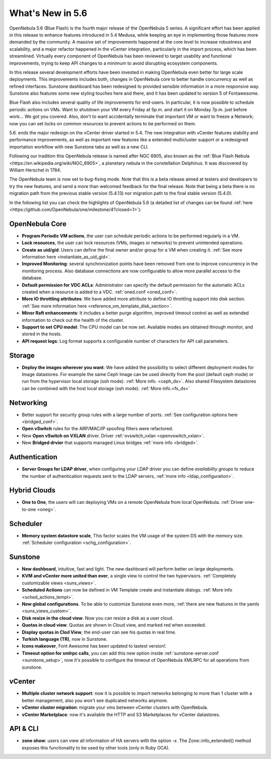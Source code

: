 .. _whats_new:

================================================================================
What's New in 5.6
================================================================================

OpenNebula 5.6 (Blue Flash) is the fourth major release of the OpenNebula 5 series. A significant effort has been applied in this release to enhance features introduced in 5.4 Medusa, while keeping an eye in implementing those features more demanded by the community. A massive set of improvements happened at the core level to increase robustness and scalability, and a major refactor happened in the vCenter integration, particularly in the import process, which has been streamlined.  Virtually every component of OpenNebula has been reviewed to target usability and functional improvements, trying to keep API changes to a minimum to avoid disrupting ecosystem components. 

In this release several development efforts have been invested in making OpenNebula even better for large scale deployments. This improvements includes both, changes in OpenNebula core to better handle concurrency as well as refined interfaces. Sunstone dashboard has been redesigned to provided sensible information in a more responsive way. Sunstone also features some new styling touches here and there, and it has been updated to version 5 of Fontawesome.

|sunstone_dashboard|

Blue Flash also includes several quality of life improvements for end-users. In particular, it is now possible to schedule periodic actions on VMs. Want to shutdown your VM every Friday at 5p.m. and start it on Monday 7p.m. just before work... We got you covered. Also, don't to want accidentally terminate that important VM or want to freeze a Network; now you can set locks on common resources to prevent actions to be performed on them.

|sched_actions|

5.6. ends the major redesign on the vCenter driver started in 5.4. The new integration with vCenter features stability and performance improvements, as well as important new features like a extended multicluster support or a redesigned importation workflow with new Sunstone tabs as well as a new CLI. 

Following our tradition this OpenNebula release is named after NGC 6905, also known as the :ref:`Blue Flash Nebula <https://en.wikipedia.org/wiki/NGC_6905>`, a planetary nebula in the constellation Delphinus. It was discovered by William Herschel in 1784.

The OpenNebula team is now set to bug-fixing mode. Note that this is a beta release aimed at testers and developers to try the new features, and send a more than welcomed feedback for the final release. Note that being a beta there is no migration path from the previous stable version (5.4.13) nor migration path to the final stable version (5.4.0).

In the following list you can check the highlights of OpenNebula 5.6 (a detailed list of changes can be found :ref:`here <https://github.com/OpenNebula/one/milestone/4?closed=1>`):

OpenNebula Core
--------------------------------------------------------------------------------
.. - **New HA model**, providing native HA (based on RAFT consensus algorithm) in OpenNebula components, including Sunstone without :ref:`third party dependencies <frontend_ha_setup>`.

- **Program Periodic VM actions**, the user can schedule periodic actions to be performed regularly in a VM.
- **Lock resources**, the user can lock resources (VMs, images or networks) to prevent unintended operations.
- **Create as uid/gid**: Users can define the final owner and/or group for a VM when creating it. :ref:`See more information here <instantiate_as_uid_gid>`.
- **Improved Monitoring**: several synchronization points have been removed from one to improve concurrency in the monitoring process. Also database connections are now configurable to allow more parallel access to the database.
- **Default permission for VDC ACLs**: Administrator can specify the default permission for the automatic ACLs created when a resource is added to a VDC. :ref:`oned.conf <oned_conf>`.
- **More IO throttling attributes**: We have added more attribute to define IO throttling support into disk section. :ref:`See more information here <reference_vm_template_disk_section>`.
- **Minor Raft enhancements**: It includes a better purge algorithm, improved timeout control as well as extended information to check out the health of the cluster.
- **Support to set CPU model**: The CPU model can be now set. Available modes are obtained through monitor, and stored in the hosts.
- **API request logs**: Log format supports a configurable number of characters for API call parameters.

Storage
--------------------------------------------------------------------------------
- **Deploy the images wherever you want**: We have added the possibility to select different deployment modes for Image datastores. For example the same Ceph Image can be used directly from the pool (default ceph mode) or run from the hypervisor local storage (ssh mode). :ref:`More info. <ceph_ds>`. Also shared Filesystem datastores can be combined with the host local storage (ssh mode). :ref:`More info.<fs_ds>`

Networking
--------------------------------------------------------------------------------
- Better support for security group rules with a large number of ports. :ref:`See configuration options here <bridged_conf>`.
- **Open vSwitch** rules for the ARP/MAC/IP spoofing filters were refactored.
- New **Open vSwitch on VXLAN** driver. Driver :ref:`ovswitch_vxlan <openvswitch_vxlan>`.
- New **Bridged drvier** that supports managed Linux bridges :ref:`more info <bridged>`.

Authentication
--------------------------------------------------------------------------------
- **Server Groups for LDAP driver**, when configuring your LDAP driver you can define *availability groups* to reduce the number of authentication requests sent to the LDAP servers, :ref:`more info <ldap_configuration>`.

Hybrid Clouds
--------------------------------------------------------------------------------
- **One to One**, the users will can deploying VMs on a remote OpenNebula from local OpenNebula. :ref:`Driver one-to-one <oneg>`.

Scheduler
--------------------------------------------------------------------------------
- **Memory system datastore scale**, This factor scales the VM usage of the system DS with the memory size. :ref:`Scheduler configuration <schg_configuration>`.

Sunstone
--------------------------------------------------------------------------------

- **New dashboard**, intuitive, fast and light. The new dashboard will perform better on large deployments.
- **KVM and vCenter more united than ever**, a single view to control the two hypervisors. :ref:`Completely customizable views <suns_views>`.
- **Scheduled Actions** can now be defined in VM Template create and instantiate dialogs. :ref:`More info <sched_actions_templ>`.
- **New global configurations**. To be able to customize Sunstone even more, :ref:`there are new features in the yamls <suns_views_custom>`.
- **Disk resize in the cloud view**. Now you can resize a disk as a user cloud.
- **Quotas in cloud view**. Quotas are shown in Cloud view, and marked red when exceeded.
- **Display quotas in Clod View**, the end-user can see his quotas in real time.
- **Turkish language (TR)**, now in Sunstone.
- **Icons makeover**, Font Awesome has been updated to lastest version!.
- **Timeout option for xmlrpc calls**, you can add this new option inside :ref:`sunstone-server.conf <sunstone_setup>`, now it's possible to configure the timeout of OpenNebula XMLRPC for all operations from sunstone.


vCenter
--------------------------------------------------------------------------------
- **Multiple cluster network support**: now it is possible to import networks belonging to more than 1 cluster with a better management, also you won't see duplicated networks anymore.
- **vCenter cluster migration**: migrate your vms between vCenter clusters with OpenNebula.
- **vCenter Marketplace**: now it's available the HTTP and S3 Marketplaces for vCenter datastores.

API & CLI
--------------------------------------------------------------------------------
- **zone show**: users can view all information of HA servers with the option `-x`. The Zone::info_extended() method exposes this functionality to be used by other tools (only in Ruby OCA).


.. |sunstone_dashboard| image:: /images/sunstone_dashboard.png
.. |sched_actions| image:: /images/sched_actions.png
